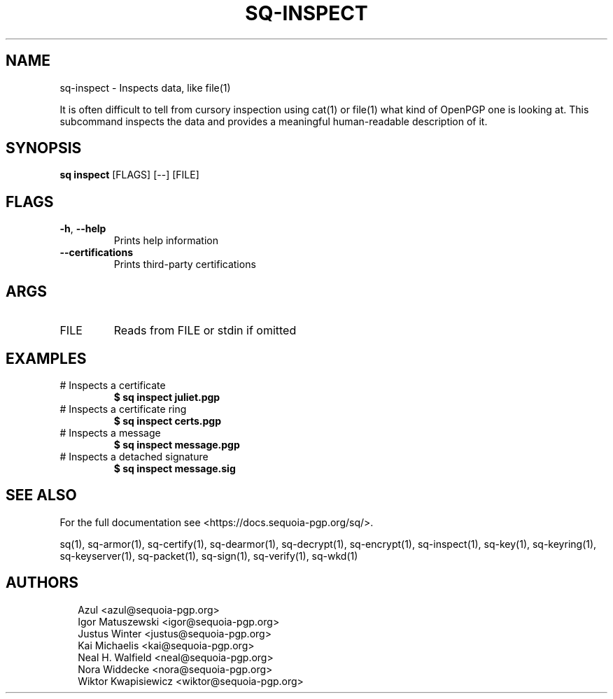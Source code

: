 .TH SQ-INSPECT "1" "JANUARY 2021" "0.24.0 (SEQUOIA-OPENPGP 1.0.0)" "USER COMMANDS" 5
.SH NAME
sq\-inspect \- Inspects data, like file(1)

It is often difficult to tell from cursory inspection using cat(1) or
file(1) what kind of OpenPGP one is looking at.  This subcommand
inspects the data and provides a meaningful human\-readable description
of it.

.SH SYNOPSIS
\fBsq inspect\fR [FLAGS] [\-\-] [FILE]
.SH FLAGS
.TP
\fB\-h\fR, \fB\-\-help\fR
Prints help information

.TP
\fB\-\-certifications\fR
Prints third\-party certifications
.SH ARGS
.TP
FILE
Reads from FILE or stdin if omitted
.SH EXAMPLES
.TP
# Inspects a certificate
\fB $ sq inspect juliet.pgp\fR
.TP
# Inspects a certificate ring
\fB $ sq inspect certs.pgp\fR
.TP
# Inspects a message
\fB $ sq inspect message.pgp\fR
.TP
# Inspects a detached signature
\fB $ sq inspect message.sig\fR

.SH SEE ALSO
For the full documentation see <https://docs.sequoia\-pgp.org/sq/>.

.ad l
.nh
sq(1), sq\-armor(1), sq\-certify(1), sq\-dearmor(1), sq\-decrypt(1), sq\-encrypt(1), sq\-inspect(1), sq\-key(1), sq\-keyring(1), sq\-keyserver(1), sq\-packet(1), sq\-sign(1), sq\-verify(1), sq\-wkd(1)


.SH AUTHORS
.P
.RS 2
.nf
Azul <azul@sequoia\-pgp.org>
Igor Matuszewski <igor@sequoia\-pgp.org>
Justus Winter <justus@sequoia\-pgp.org>
Kai Michaelis <kai@sequoia\-pgp.org>
Neal H. Walfield <neal@sequoia\-pgp.org>
Nora Widdecke <nora@sequoia\-pgp.org>
Wiktor Kwapisiewicz <wiktor@sequoia\-pgp.org>
